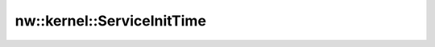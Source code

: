 nw::kernel::ServiceInitTime
===========================

.. doxygenenum:: nw::kernel::ServiceInitTime
